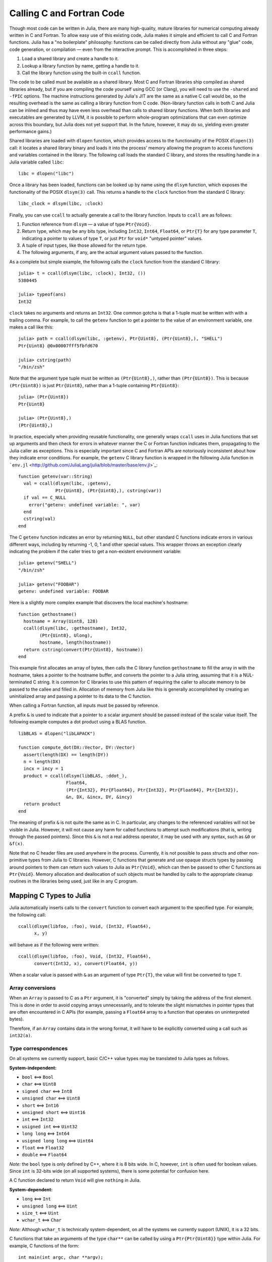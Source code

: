 .. _man-calling-c-and-fortran-code:

****************************
 Calling C and Fortran Code  
****************************

Though most code can be written in Julia, there are many high-quality,
mature libraries for numerical computing already written in C and
Fortran. To allow easy use of this existing code, Julia makes it simple
and efficient to call C and Fortran functions. Julia has a "no
boilerplate" philosophy: functions can be called directly from Julia
without any "glue" code, code generation, or compilation — even from the
interactive prompt. This is accomplished in three steps:

1. Load a shared library and create a handle to it.
2. Lookup a library function by name, getting a handle to it.
3. Call the library function using the built-in ``ccall`` function.

The code to be called must be available as a shared library. Most C and
Fortran libraries ship compiled as shared libraries already, but if you
are compiling the code yourself using GCC (or Clang), you will need to
use the ``-shared`` and ``-fPIC`` options. The machine instructions
generated by Julia's JIT are the same as a native C call would be, so
the resulting overhead is the same as calling a library function from C
code. (Non-library function calls in both C and Julia can be inlined and
thus may have even less overhead than calls to shared library functions.
When both libraries and executables are generated by LLVM, it is
possible to perform whole-program optimizations that can even optimize
across this boundary, but Julia does not yet support that. In the
future, however, it may do so, yielding even greater performance gains.)

Shared libraries are loaded with ``dlopen`` function, which provides
access to the functionality of the POSIX ``dlopen(3)`` call: it locates
a shared library binary and loads it into the process' memory allowing
the program to access functions and variables contained in the library.
The following call loads the standard C library, and stores the
resulting handle in a Julia variable called ``libc``:

::

    libc = dlopen("libc")

Once a library has been loaded, functions can be looked up by name using
the ``dlsym`` function, which exposes the functionality of the POSIX
``dlsym(3)`` call. This returns a handle to the ``clock`` function from
the standard C library:

::

    libc_clock = dlsym(libc, :clock)

Finally, you can use ``ccall`` to actually generate a call to the
library function. Inputs to ``ccall`` are as follows:

1. Function reference from ``dlsym`` — a value of type ``Ptr{Void}``.
2. Return type, which may be any bits type, including ``Int32``,
   ``Int64``, ``Float64``, or ``Ptr{T}`` for any type parameter ``T``,
   indicating a pointer to values of type ``T``, or just ``Ptr`` for
   ``void*`` "untyped pointer" values.
3. A tuple of input types, like those allowed for the return type.
4. The following arguments, if any, are the actual argument values
   passed to the function.

As a complete but simple example, the following calls the ``clock``
function from the standard C library:

::

    julia> t = ccall(dlsym(libc, :clock), Int32, ())
    5380445

    julia> typeof(ans)
    Int32

``clock`` takes no arguments and returns an ``Int32``. One common gotcha
is that a 1-tuple must be written with with a trailing comma. For
example, to call the ``getenv`` function to get a pointer to the value
of an environment variable, one makes a call like this:

::

    julia> path = ccall(dlsym(libc, :getenv), Ptr{Uint8}, (Ptr{Uint8},), "SHELL")
    Ptr{Uint8} @0x00007fff5fbfd670

    julia> cstring(path)
    "/bin/zsh"

Note that the argument type tuple must be written as ``(Ptr{Uint8},)``,
rather than ``(Ptr{Uint8})``. This is because ``(Ptr{Uint8})`` is just
``Ptr{Uint8}``, rather than a 1-tuple containing ``Ptr{Uint8}``:

::

    julia> (Ptr{Uint8})
    Ptr{Uint8}

    julia> (Ptr{Uint8},)
    (Ptr{Uint8},)

In practice, especially when providing reusable functionality, one
generally wraps ``ccall`` uses in Julia functions that set up arguments
and then check for errors in whatever manner the C or Fortran function
indicates them, propagating to the Julia caller as exceptions. This is
especially important since C and Fortran APIs are notoriously
inconsistent about how they indicate error conditions. For example, the
``getenv`` C library function is wrapped in the following Julia function
in
```env.jl`` <http://github.com/JuliaLang/julia/blob/master/base/env.jl>`_:

::

    function getenv(var::String)
      val = ccall(dlsym(libc, :getenv),
                  Ptr{Uint8}, (Ptr{Uint8},), cstring(var))
      if val == C_NULL
        error("getenv: undefined variable: ", var)
      end
      cstring(val)
    end

The C ``getenv`` function indicates an error by returning ``NULL``, but
other standard C functions indicate errors in various different ways,
including by returning -1, 0, 1 and other special values. This wrapper
throws an exception clearly indicating the problem if the caller tries
to get a non-existent environment variable:

::

    julia> getenv("SHELL")
    "/bin/zsh"

    julia> getenv("FOOBAR")
    getenv: undefined variable: FOOBAR

Here is a slightly more complex example that discovers the local
machine's hostname:

::

    function gethostname()
      hostname = Array(Uint8, 128)
      ccall(dlsym(libc, :gethostname), Int32,
            (Ptr{Uint8}, Ulong),
            hostname, length(hostname))
      return cstring(convert(Ptr{Uint8}, hostname))
    end

This example first allocates an array of bytes, then calls the C library
function ``gethostname`` to fill the array in with the hostname, takes a
pointer to the hostname buffer, and converts the pointer to a Julia
string, assuming that it is a NUL-terminated C string. It is common for
C libraries to use this pattern of requiring the caller to allocate
memory to be passed to the callee and filled in. Allocation of memory
from Julia like this is generally accomplished by creating an
uninitialized array and passing a pointer to its data to the C function.

When calling a Fortran function, all inputs must be passed by reference.

A prefix ``&`` is used to indicate that a pointer to a scalar argument
should be passed instead of the scalar value itself. The following
example computes a dot product using a BLAS function.

::

    libBLAS = dlopen("libLAPACK")

    function compute_dot(DX::Vector, DY::Vector)
      assert(length(DX) == length(DY))
      n = length(DX)
      incx = incy = 1
      product = ccall(dlsym(libBLAS, :ddot_),
                      Float64,
                      (Ptr{Int32}, Ptr{Float64}, Ptr{Int32}, Ptr{Float64}, Ptr{Int32}),
                      &n, DX, &incx, DY, &incy)
      return product
    end

The meaning of prefix ``&`` is not quite the same as in C. In
particular, any changes to the referenced variables will not be visible
in Julia. However, it will not cause any harm for called functions to
attempt such modifications (that is, writing through the passed
pointers). Since this ``&`` is not a real address operator, it may be
used with any syntax, such as ``&0`` or ``&f(x)``.

Note that no C header files are used anywhere in the process. Currently,
it is not possible to pass structs and other non-primitive types from
Julia to C libraries. However, C functions that generate and use opaque
structs types by passing around pointers to them can return such values
to Julia as ``Ptr{Void}``, which can then be passed to other C functions
as ``Ptr{Void}``. Memory allocation and deallocation of such objects
must be handled by calls to the appropriate cleanup routines in the
libraries being used, just like in any C program.

Mapping C Types to Julia
------------------------

Julia automatically inserts calls to the ``convert`` function to convert
each argument to the specified type. For example, the following call:

::

    ccall(dlsym(libfoo, :foo), Void, (Int32, Float64),
          x, y)

will behave as if the following were written:

::

    ccall(dlsym(libfoo, :foo), Void, (Int32, Float64),
          convert(Int32, x), convert(Float64, y))

When a scalar value is passed with ``&`` as an argument of type
``Ptr{T}``, the value will first be converted to type ``T``.

Array conversions
~~~~~~~~~~~~~~~~~

When an ``Array`` is passed to C as a ``Ptr`` argument, it is
"converted" simply by taking the address of the first element. This is
done in order to avoid copying arrays unnecessarily, and to tolerate the
slight mismatches in pointer types that are often encountered in C APIs
(for example, passing a ``Float64`` array to a function that operates on
uninterpreted bytes).

Therefore, if an ``Array`` contains data in the wrong format, it will
have to be explicitly converted using a call such as ``int32(a)``.

Type correspondences
~~~~~~~~~~~~~~~~~~~~

On all systems we currently support, basic C/C++ value types may be
translated to Julia types as follows.

**System-independent:**

-  ``bool`` ⟺ ``Bool``
-  ``char`` ⟺ ``Uint8``
-  ``signed char`` ⟺ ``Int8``
-  ``unsigned char`` ⟺ ``Uint8``
-  ``short`` ⟺ ``Int16``
-  ``unsigned short`` ⟺ ``Uint16``
-  ``int`` ⟺ ``Int32``
-  ``usigned int`` ⟺ ``Uint32``
-  ``long long`` ⟺ ``Int64``
-  ``usigned long long`` ⟺ ``Uint64``
-  ``float`` ⟺ ``Float32``
-  ``double`` ⟺ ``Float64``

*Note:* the ``bool`` type is only defined by C++, where it is 8 bits
wide. In C, however, ``int`` is often used for boolean values. Since
``int`` is 32-bits wide (on all supported systems), there is some
potential for confusion here.

A C function declared to return ``Void`` will give ``nothing`` in Julia.

**System-dependent:**

-  ``long`` ⟺ ``Int``
-  ``unsigned long`` ⟺ ``Uint``
-  ``size_t`` ⟺ ``Uint``
-  ``wchar_t`` ⟺ ``Char``

*Note:* Although ``wchar_t`` is technically system-dependent, on all the
systems we currently support (UNIX), it is a 32 bits.

C functions that take an arguments of the type ``char**`` can be called
by using a ``Ptr{Ptr{Uint8}}`` type within Julia. For example, C
functions of the form:

::

    int main(int argc, char **argv);

can be called via the following Julia code:

::

    argv = [ "a.out", "arg1", "arg2" ]
    ccall(:main, Int32, (Int32, Ptr{Ptr{Uint8}}), length(argv), argv)


C++
---

Limited support for C++ is provided by the :mod:`cpp.jl` module.
